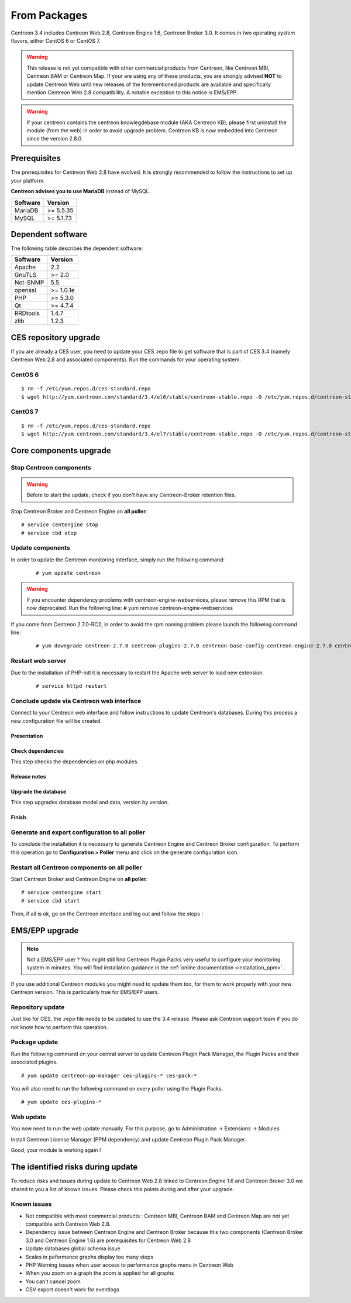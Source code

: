 .. _upgrade_from_packages:

=============
From Packages
=============

Centreon 3.4 includes Centreon Web 2.8, Centreon Engine 1.6, Centreon Broker 3.0.
It comes in two operating system flavors, either CentOS 6 or CentOS 7.

.. warning::
   This release is not yet compatible with other commercial products
   from Centreon, like Centreon MBI, Centreon BAM or Centreon Map.
   If your are using any of these products, you are strongly advised
   **NOT** to update Centreon Web until new releases of the forementioned
   products are available and specifically mention Centreon Web 2.8
   compatibility. A notable exception to this notice is EMS/EPP.

.. warning:: 
   If your centreon contains the centreon knowlegdebase module (AKA Centreon KB), 
   please first uninstall the module (from the web) in order to avoid upgrade problem.
   Centreon KB is now embedded into Centreon since the version 2.8.0. 


Prerequisites
=============

The prerequisites for Centreon Web 2.8 have evolved. It is strongly recommended
to follow the instructions to set up your platform.

**Centreon advises you to use MariaDB** instead of MySQL.

+----------+-----------+
| Software | Version   |
+==========+===========+
| MariaDB  | >= 5.5.35 |
+----------+-----------+
| MySQL    | >= 5.1.73 |
+----------+-----------+

Dependent software
==================

The following table describes the dependent software:

+----------+-----------+
| Software | Version   |
+==========+===========+
| Apache   | 2.2       |
+----------+-----------+
| GnuTLS   | >= 2.0    |
+----------+-----------+
| Net-SNMP | 5.5       |
+----------+-----------+
| openssl  | >= 1.0.1e |
+----------+-----------+
| PHP      | >= 5.3.0  |
+----------+-----------+
| Qt       | >= 4.7.4  |
+----------+-----------+
| RRDtools | 1.4.7     |
+----------+-----------+
| zlib     | 1.2.3     |
+----------+-----------+

CES repository upgrade
======================

If you are already a CES user, you need to update your CES .repo file to
get software that is part of CES 3.4 (namely Centreon Web 2.8 and
associated components). Run the commands for your operating system.

CentOS 6
********

::

   $ rm -f /etc/yum.repos.d/ces-standard.repo
   $ wget http://yum.centreon.com/standard/3.4/el6/stable/centreon-stable.repo -O /etc/yum.repos.d/centreon-stable.repo


CentOS 7
********

::

   $ rm -f /etc/yum.repos.d/ces-standard.repo
   $ wget http://yum.centreon.com/standard/3.4/el7/stable/centreon-stable.repo -O /etc/yum.repos.d/centreon-stable.repo


Core components upgrade
=======================

Stop Centreon components
************************

.. warning::
    Before to start the update, check if you don't have any Centreon-Broker retention files.

Stop Centreon Broker and Centreon Engine on **all poller**::

   # service centengine stop
   # service cbd stop

Update components
*****************

In order to update the Centreon monitoring interface, simply run the following command:

 ::

 # yum update centreon

.. warning::
   If you encounter dependency problems with centreon-engine-webservices, please remove this RPM that is now deprecated. Run the following line:
   # yum remove centreon-engine-webservices

If you come from Centreon 2.7.0-RC2, in order to avoid the rpm naming problem please launch the following command line:

  ::

  # yum downgrade centreon-2.7.0 centreon-plugins-2.7.0 centreon-base-config-centreon-engine-2.7.0 centreon-plugin-meta-2.7.0 centreon-common-2.7.0 centreon-web-2.7.0 centreon-trap-2.7.0 centreon-perl-libs-2.7.0


Restart web server
******************

Due to the installation of PHP-intl it is necessary to restart the Apache web server
to load new extension.

 ::

   # service httpd restart

Conclude update via Centreon web interface
******************************************

Connect to your Centreon web interface and follow instructions to update Centreon's databases. During this process a new configuration file will be created.

Presentation
------------

.. image:: /_static/images/upgrade/step01.png
   :align: center

Check dependencies
------------------

This step checks the dependencies on php modules.

.. image:: /_static/images/upgrade/step02.png
   :align: center

Release notes
-------------

.. image:: /_static/images/upgrade/step03.png
   :align: center

Upgrade the database
--------------------

This step upgrades database model and data, version by version.

.. image:: /_static/images/upgrade/step04.png
   :align: center

Finish
------

.. image:: /_static/images/upgrade/step05.png
   :align: center

Generate and export configuration to all poller
***********************************************

To conclude the installation it is necessary to generate Centreon Engine and
Centreon Broker configuration. To perform this operation go to **Configuration > Poller**
menu and click on the generate configuration icon.

Restart all Centreon components on all poller
*********************************************

Start Centreon Broker and Centreon Engine on **all poller**::

   # service centengine start
   # service cbd start


Then, if all is ok, go on the Centreon interface and log out and follow the steps :

EMS/EPP upgrade
===============

.. note::
   Not a EMS/EPP user ? You might still find Centreon Plugin Packs very
   useful to configure your monitoring system in minutes. You will find
   installation guidance in the :ref:`online documentation <installation_ppm>`.


If you use additional Centreon modules you might need to update them too,
for them to work properly with your new Centreon version. This is
particularly true for EMS/EPP users.

Repository update
*****************

Just like for CES, the .repo file needs to be updated to use the 3.4
release. Please ask Centreon support team if you do not know how to
perform this operation.

Package update
**************

Run the following command on your central server to update Centreon
Plugin Pack Manager, the Plugin Packs and their associated plugins.

::

   # yum update centreon-pp-manager ces-plugins-* ces-pack-*


You will also need to run the following command on every poller using
the Plugin Packs.

::

   # yum update ces-plugins-*


Web update
**********

You now need to run the web update manually. For this purpose, go to
Administration -> Extensions -> Modules.

.. image:: /_static/images/upgrade/ppm_1.png
   :align: center

Install Centreon License Manager (PPM dependency) and update Centreon
Plugin Pack Manager.

.. image:: /_static/images/upgrade/ppm_2.png
   :align: center

Good, your module is working again !

The identified risks during update
==================================

To reduce risks and issues during update to Centreon Web 2.8 linked to Centreon
Engine 1.6 and Centreon Broker 3.0 we shared to you a list of known issues.
Please check this points during and after your upgrade.

Known issues
************

* Not compatible with most commercial products : Centreon MBI, Centreon BAM and Centreon Map are not yet compatible with Centreon Web 2.8.
* Dependency issue between Centreon Engine and Centreon Broker because this two components (Centreon Broker 3.0 and Centreon Engine 1.6) are prerequisites for Centreon Web 2.8
* Update databases global schema issue
* Scales in peformance graphs display too many steps
* PHP Warning issues when user access to performance graphs menu in Centreon Web
* When you zoom on a graph the zoom is applied for all graphs
* You can't cancel zoom
* CSV export doesn't work for eventlogs
